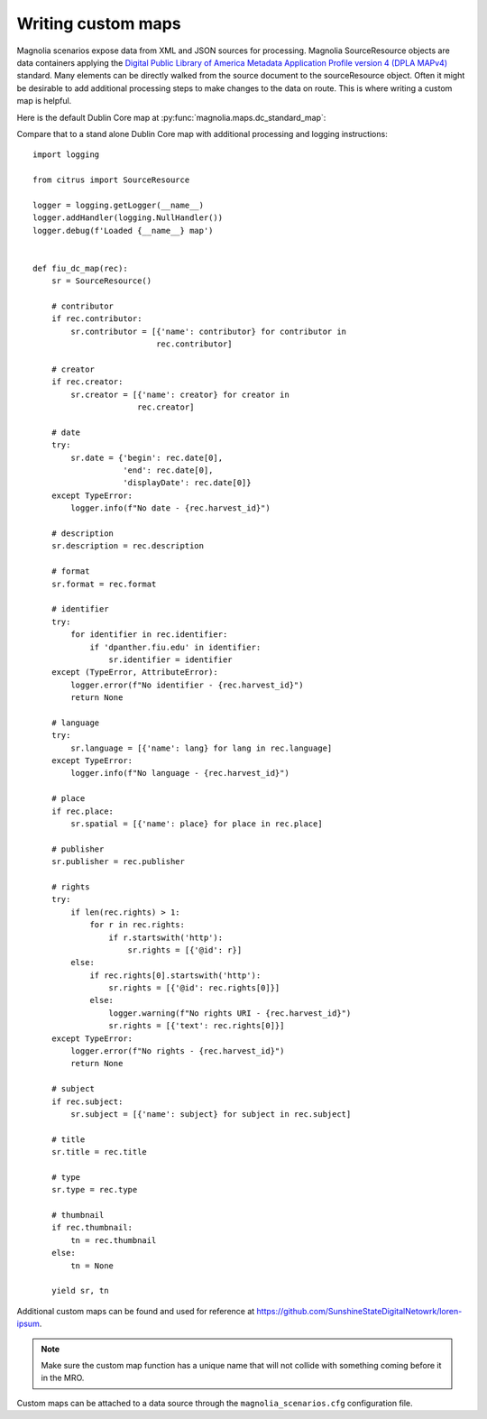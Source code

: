 .. _anchor01:

Writing custom maps
===================

Magnolia scenarios expose data from XML and JSON sources for processing. Magnolia SourceResource objects are data
containers applying the
`Digital Public Library of America Metadata Application Profile version 4 (DPLA MAPv4) <https://example.org>`_
standard. Many elements can be directly walked from the source document to the sourceResource object. Often it might be
desirable to add additional processing steps to make changes to the data on route. This is where writing a custom map
is helpful.

Here is the default Dublin Core map at :py:func:`magnolia.maps.dc_standard_map`:

.. code-include :: :func:`magnolia.maps.dc_standard_map`

Compare that to a stand alone Dublin Core map with additional processing and logging instructions::

    import logging

    from citrus import SourceResource

    logger = logging.getLogger(__name__)
    logger.addHandler(logging.NullHandler())
    logger.debug(f'Loaded {__name__} map')


    def fiu_dc_map(rec):
        sr = SourceResource()

        # contributor
        if rec.contributor:
            sr.contributor = [{'name': contributor} for contributor in
                              rec.contributor]

        # creator
        if rec.creator:
            sr.creator = [{'name': creator} for creator in
                          rec.creator]

        # date
        try:
            sr.date = {'begin': rec.date[0],
                       'end': rec.date[0],
                       'displayDate': rec.date[0]}
        except TypeError:
            logger.info(f"No date - {rec.harvest_id}")

        # description
        sr.description = rec.description

        # format
        sr.format = rec.format

        # identifier
        try:
            for identifier in rec.identifier:
                if 'dpanther.fiu.edu' in identifier:
                    sr.identifier = identifier
        except (TypeError, AttributeError):
            logger.error(f"No identifier - {rec.harvest_id}")
            return None

        # language
        try:
            sr.language = [{'name': lang} for lang in rec.language]
        except TypeError:
            logger.info(f"No language - {rec.harvest_id}")

        # place
        if rec.place:
            sr.spatial = [{'name': place} for place in rec.place]

        # publisher
        sr.publisher = rec.publisher

        # rights
        try:
            if len(rec.rights) > 1:
                for r in rec.rights:
                    if r.startswith('http'):
                        sr.rights = [{'@id': r}]
            else:
                if rec.rights[0].startswith('http'):
                    sr.rights = [{'@id': rec.rights[0]}]
                else:
                    logger.warning(f"No rights URI - {rec.harvest_id}")
                    sr.rights = [{'text': rec.rights[0]}]
        except TypeError:
            logger.error(f"No rights - {rec.harvest_id}")
            return None

        # subject
        if rec.subject:
            sr.subject = [{'name': subject} for subject in rec.subject]

        # title
        sr.title = rec.title

        # type
        sr.type = rec.type

        # thumbnail
        if rec.thumbnail:
            tn = rec.thumbnail
        else:
            tn = None

        yield sr, tn

Additional custom maps can be found and used for reference at
`https://github.com/SunshineStateDigitalNetowrk/loren-ipsum <https://exmaple.org>`_.

.. note:: Make sure the custom map function has a unique name that will not collide with something coming before it in the MRO.

Custom maps can be attached to a data source through the ``magnolia_scenarios.cfg`` configuration file.
